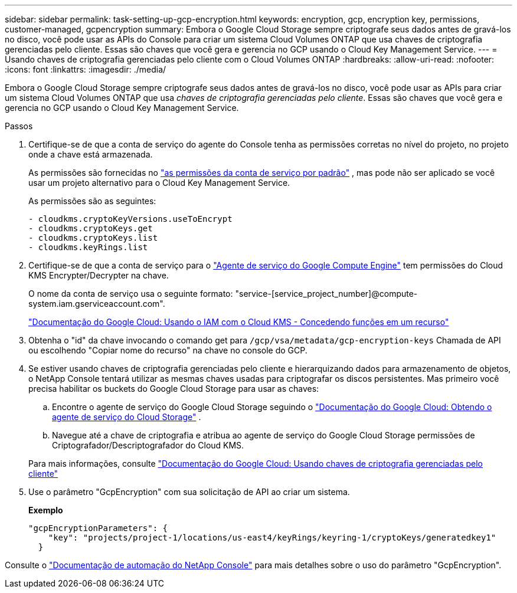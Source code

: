 ---
sidebar: sidebar 
permalink: task-setting-up-gcp-encryption.html 
keywords: encryption, gcp, encryption key, permissions, customer-managed, gcpencryption 
summary: Embora o Google Cloud Storage sempre criptografe seus dados antes de gravá-los no disco, você pode usar as APIs do Console para criar um sistema Cloud Volumes ONTAP que usa chaves de criptografia gerenciadas pelo cliente.  Essas são chaves que você gera e gerencia no GCP usando o Cloud Key Management Service. 
---
= Usando chaves de criptografia gerenciadas pelo cliente com o Cloud Volumes ONTAP
:hardbreaks:
:allow-uri-read: 
:nofooter: 
:icons: font
:linkattrs: 
:imagesdir: ./media/


[role="lead"]
Embora o Google Cloud Storage sempre criptografe seus dados antes de gravá-los no disco, você pode usar as APIs para criar um sistema Cloud Volumes ONTAP que usa _chaves de criptografia gerenciadas pelo cliente_.  Essas são chaves que você gera e gerencia no GCP usando o Cloud Key Management Service.

.Passos
. Certifique-se de que a conta de serviço do agente do Console tenha as permissões corretas no nível do projeto, no projeto onde a chave está armazenada.
+
As permissões são fornecidas no https://docs.netapp.com/us-en/bluexp-setup-admin/reference-permissions-gcp.html["as permissões da conta de serviço por padrão"^] , mas pode não ser aplicado se você usar um projeto alternativo para o Cloud Key Management Service.

+
As permissões são as seguintes:

+
[source, yaml]
----
- cloudkms.cryptoKeyVersions.useToEncrypt
- cloudkms.cryptoKeys.get
- cloudkms.cryptoKeys.list
- cloudkms.keyRings.list
----
. Certifique-se de que a conta de serviço para o https://cloud.google.com/iam/docs/service-agents["Agente de serviço do Google Compute Engine"^] tem permissões do Cloud KMS Encrypter/Decrypter na chave.
+
O nome da conta de serviço usa o seguinte formato: "service-[service_project_number]@compute-system.iam.gserviceaccount.com".

+
https://cloud.google.com/kms/docs/iam#granting_roles_on_a_resource["Documentação do Google Cloud: Usando o IAM com o Cloud KMS - Concedendo funções em um recurso"]

. Obtenha o "id" da chave invocando o comando get para `/gcp/vsa/metadata/gcp-encryption-keys` Chamada de API ou escolhendo "Copiar nome do recurso" na chave no console do GCP.
. Se estiver usando chaves de criptografia gerenciadas pelo cliente e hierarquizando dados para armazenamento de objetos, o NetApp Console tentará utilizar as mesmas chaves usadas para criptografar os discos persistentes.  Mas primeiro você precisa habilitar os buckets do Google Cloud Storage para usar as chaves:
+
.. Encontre o agente de serviço do Google Cloud Storage seguindo o https://cloud.google.com/storage/docs/getting-service-agent["Documentação do Google Cloud: Obtendo o agente de serviço do Cloud Storage"^] .
.. Navegue até a chave de criptografia e atribua ao agente de serviço do Google Cloud Storage permissões de Criptografador/Descriptografador do Cloud KMS.


+
Para mais informações, consulte https://cloud.google.com/storage/docs/encryption/using-customer-managed-keys["Documentação do Google Cloud: Usando chaves de criptografia gerenciadas pelo cliente"^]

. Use o parâmetro "GcpEncryption" com sua solicitação de API ao criar um sistema.
+
*Exemplo*

+
[source, json]
----
"gcpEncryptionParameters": {
    "key": "projects/project-1/locations/us-east4/keyRings/keyring-1/cryptoKeys/generatedkey1"
  }
----


Consulte o https://docs.netapp.com/us-en/bluexp-automation/index.html["Documentação de automação do NetApp Console"^] para mais detalhes sobre o uso do parâmetro "GcpEncryption".
